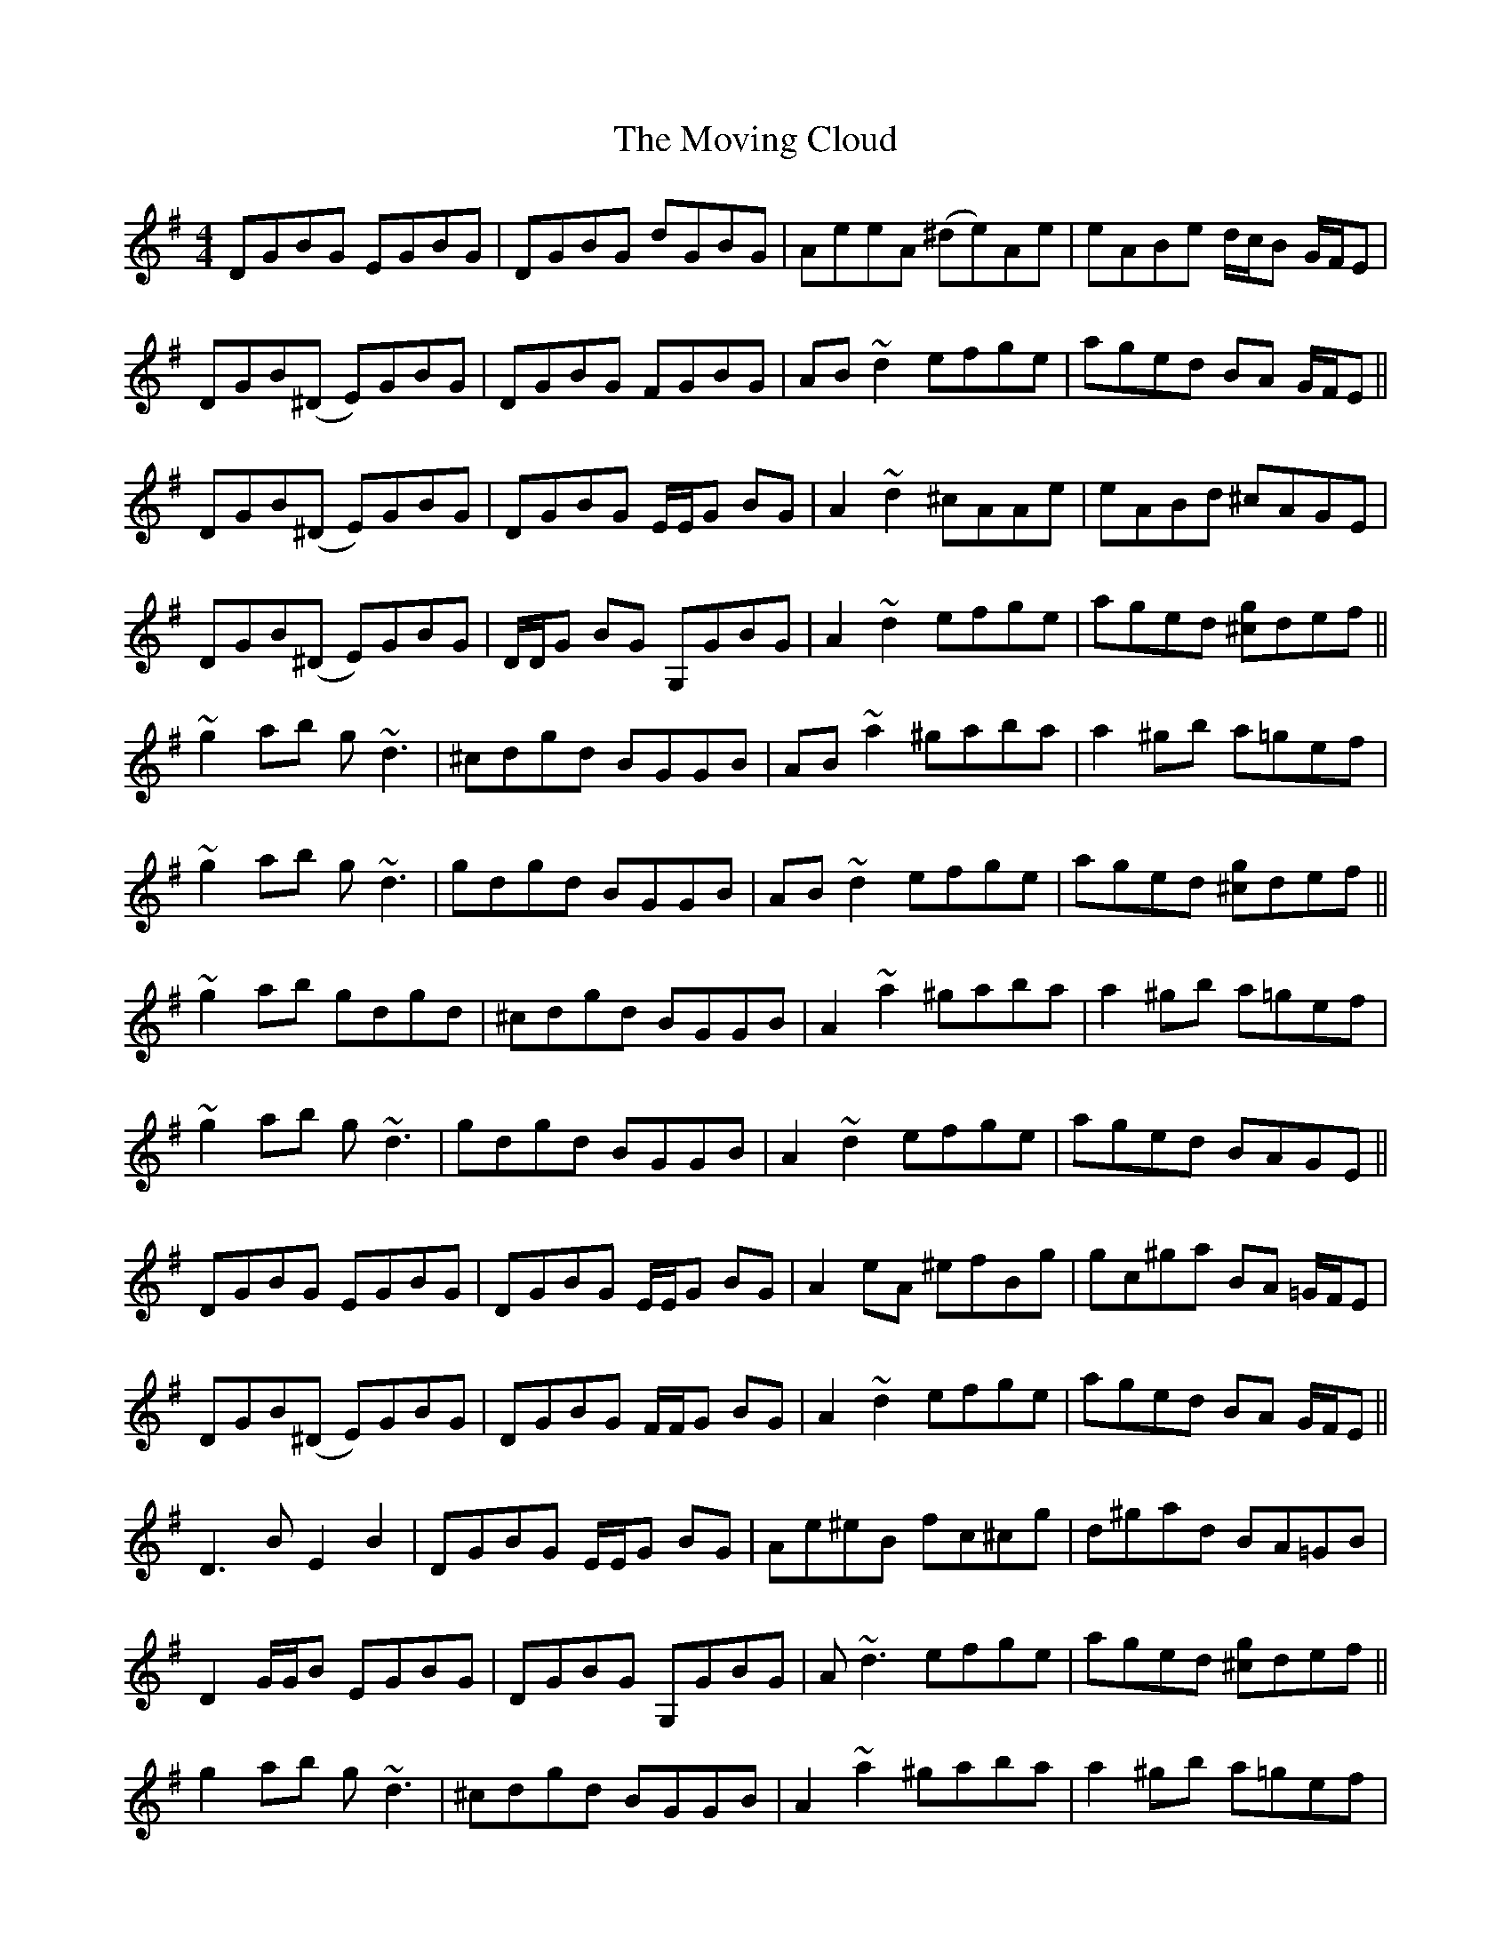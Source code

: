 X: 28005
T: Moving Cloud, The
R: reel
M: 4/4
K: Gmajor
DGBG EGBG|DGBG dGBG|AeeA (^de)Ae|eABe d/c/B G/F/E|
DGB(^D E)GBG|DGBG FGBG|AB ~d2 efge|aged BA G/F/E||
DGB(^D E)GBG|DGBG E/E/G BG|A2 ~d2 ^cAAe|eABd ^cAGE|
DGB(^D E)GBG|D/D/G BG G,GBG|A2 ~d2 efge|aged [^cg]def||
~g2 ab g ~d3|^cdgd BGGB|AB ~a2 ^gaba|a2 ^gb a=gef|
~g2 ab g~d3|gdgd BGGB|AB ~d2 efge|aged [^cg]def||
~g2 ab gdgd|^cdgd BGGB|A2 ~a2 ^gaba|a2 ^gb a=gef|
~g2 ab g~d3|gdgd BGGB|A2 ~d2 efge|aged BAGE||
DGBG EGBG|DGBG E/E/G BG|A2 eA ^efBg|gc^ga BA =G/F/E|
DGB(^D E)GBG|DGBG F/F/G BG|A2 ~d2 efge|aged BA G/F/E||
D3B E2B2|DGBG E/E/G BG|Ae^eB fc^cg|d^gad BA=GB|
D2 G/G/B EGBG|DGBG G,GBG|A~d3 efge|aged [^cg]def||
g2 ab g~d3|^cdgd BGGB|A2 ~a2 ^gaba|a2 ^gb a=gef|
~g2 ab gdad|ad^cd BGGB|AB ~d2 efge|aged [^cg]def||
~g2 ab g~d3|gdgd BGGB|AB ~a2 ^gaba|~a2 ^gb a=gef|
g2 ab g~d3|g~d3 BGGB|AB ~d2 efge|aged BAB^c||
d2 bd db^cd|bdbd ^cd^dd|e2 c'e ec'ec'|c'ec'c' ec'c'e|
d2 bd bd^cd|bdbb ^cdbd|^cdbd b^c'ba|g/g/e dB dG E/E/^C||
[d2D2]bd db^cd|bdbd ^cd^dd|e2 c'e c'c'ec'|c'ec'c' ec'c'e|
d2 bd db^cd|bd^cd bdbd|^cdbd b^c'ba|gedB D3 B||
DGBG EGBG|DG B2 DG B/B/G|AeeA (^de)Ae|eABd ^cA G/F/E|
D2 G/G/B EGBG|DGBG FGBG|AB ~d2 efge|aged BAGE||
D4 E2 B2|DGBG G,GBG|Ae^eB fc^cg|d^gad BA =G/G/B|
DG B/B/B EGBG|D/D/G BG G,GBG|AB ~d2 efge|aged [^cg]def||
~g2 ab g~d3|gdgd BGGB|A2 ~a2 ^gaba|a2 ^gb a=gef|
~g2 ab g~d3|gdgd BGGB|AB ~d2 efge|aged [^cg]def||
~g2 ab g~d3|^cdgd BGGB|A2 ~a2 ^gaba|~a2 ^gb a=gef|
~g2 ab gd B/c/d|gdgd BGGB|A2 ~d2 efge|a^ged BAB^c||
d2 bd db^cd|bdbd ^cd^dd|e2 c'e ec'ec'|c'ec'c' ec'c'e|
d2 bd db^cd|bdbd ^cdbd|^cdbd b^c'ba|gedB DDB^c||
d2 bd db^cd|bdbd ^cdbd|e2 c'e c'c'ec'|c'ec'c' ec'ec'|
d2 bd db^cd|bd^cd bdbd|^cdbd b^c'ba|gedB [G4B,4]||(3fga [b2g2] [a2e2] [g2e2]||

